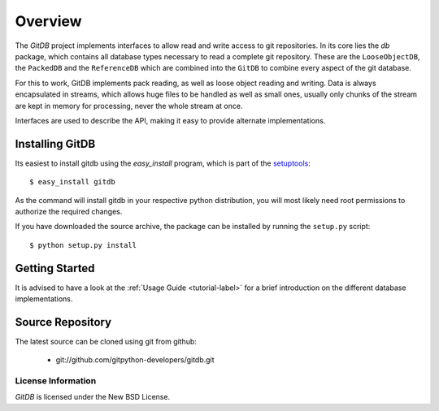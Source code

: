 ########
Overview
########

The *GitDB* project implements interfaces to allow read and write access to git repositories. In its core lies the *db* package, which contains all database types necessary to read a complete git repository. These are the ``LooseObjectDB``, the ``PackedDB`` and the ``ReferenceDB`` which are combined into the ``GitDB`` to combine every aspect of the git database.

For this to work, GitDB implements pack reading, as well as loose object reading and writing. Data is always encapsulated in streams, which allows huge files to be handled as well as small ones, usually only chunks of the stream are kept in memory for processing, never the whole stream at once.

Interfaces are used to describe the API, making it easy to provide alternate implementations.

================
Installing GitDB
================
Its easiest to install gitdb using the *easy_install*  program, which is part of the `setuptools`_::
    
    $ easy_install gitdb
    
As the command will install gitdb in your respective python distribution, you will most likely need root permissions to authorize the required changes.

If you have downloaded the source archive, the package can be installed by running the ``setup.py`` script::
    
    $ python setup.py install
    
===============
Getting Started
===============
It is advised to have a look at the :ref:`Usage Guide <tutorial-label>` for a brief introduction on the different database implementations.
    
=================
Source Repository
=================
The latest source can be cloned using git from github:

 * git://github.com/gitpython-developers/gitdb.git

License Information
===================
*GitDB* is licensed under the New BSD License.

.. _setuptools: http://peak.telecommunity.com/DevCenter/setuptools
